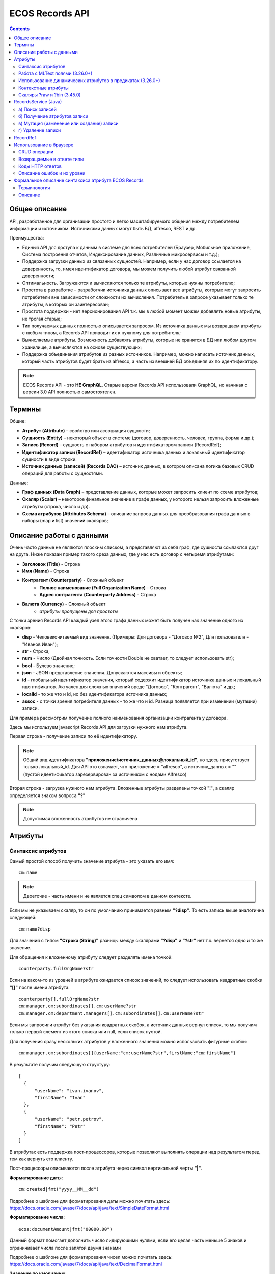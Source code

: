 ECOS Records API
================

.. contents::
		:depth: 5

Общее описание
---------------

API, разработанное для организации простого и легко масштабируемого общения между потребителем информации и источником.
Источниками данных могут быть БД, alfresco, REST и др.

Преимущества:

* Единый API для доступа к данным в системе для всех потребителей (Браузер, Мобильное приложение, Система построения отчетов, Индексирование данных, Различные микросервисы и т.д.);
* Поддержка загрузки данных из связанных сущностей. Например, если у нас договор ссылается на доверенность, то, имея идентификатор договора, мы можем получить любой атрибут связанной доверенности;
* Оптимальность. Загружаются и вычисляются только те атрибуты, которые нужны потребителю;
* Простота в разработке – разработчик источника данных описывает все атрибуты, которые могут запросить потребители вне зависимости от сложности их вычисления. Потребитель в запросе указывает только те атрибуты, в которых он заинтересован;
* Простота поддержки - нет версионирования API т.к. мы в любой момент можем добавлять новые атрибуты, не трогая старые;
* Тип получаемых данных полностью описывается запросом. Из источника данных мы возвращаем атрибуты с любым типом, а Records API приводит их к нужному для потребителя;
* Вычисляемые атрибуты. Возможность добавлять атрибуты, которые не хранятся в БД или любом другом хранилище, а вычисляются на основе существующих;
* Поддержка объединения атрибутов из разных источников. Например, можно написать источник данных, который часть атрибутов будет брать из alfresco, а часть из внешней БД объединяя их по идентификатору.

.. note::

  ECOS Records API - это **НЕ GraphQL**. Старые версии Records API использовали GraphQL, но начиная с версии 3.0 API полностью самостоятелен.

Термины
--------

Общие:

* **Атрибут (Attribute)** – свойство или ассоциация сущности;
* **Сущность (Entity)** – некоторый объект в системе (договор, доверенность, человек, группа, форма и др.);
* **Запись (Record)** – сущность с набором атрибутов и идентификатором записи (RecordRef);
* **Идентификатор записи (RecordRef)** – идентификатор источника данных и локальный идентификатор сущности в виде строки.
* **Источник данных (записей) (Records DAO)** – источник данных, в котором описана логика базовых CRUD операций для работы с сущностями.

Данные:

* **Граф данных (Data Graph)** – представление данных, которые может запросить клиент по схеме атрибутов;
* **Скаляр (Scalar)** – некоторое финальное значение в графе данных, у которого нельзя запросить вложенные атрибуты (строка, число и др).
* **Схема атрибутов (Attributes Schema)** – описание запроса данных для преобразования графа данных в наборы (map и list) значений скаляров;

Описание работы с данными
--------------------------

Очень часто данные не являются плоским списком, а представляют из себя граф, где сущности ссылаются друг на друга.
Ниже показан пример такого среза данных, где у нас есть договор с четыремя атрибутами:

* **Заголовок (Title)** - Строка
* **Имя (Name)** - Строка
* **Контрагент (Counterparty)** - Сложный объект
    * **Полное наименование (Full Organization Name)** - Строка
    * **Адрес контрагента (Counterparty Address)** - Строка
* **Валюта (Currency)** - Сложный объект
    * *атрибуты пропущены для простоты*

.. image:: _static/records/data_graph.png
       :width: 600
       :align: center
       :alt: Data Graph

С точки зрения Records API каждый узел этого графа данных может быть получен как значение одного из скаляров:

* **disp** - Человекочитаемый вид значения. (Примеры: Для договора - "Договор №2", Для пользователя - "Иванов Иван");
* **str** - Строка;
* **num** - Число (Двойная точность. Если точности Double не хватает, то следует использовать str);
* **bool** - Булево значение;
* **json** - JSON представление значения. Допускаются массивы и объекты;
* **id** - глобальный идентификатор значения, который содержит идентификатор источника данных и локальный идентификатор. Актуален для сложных значений вроде "Договор", "Контрагент", "Валюта" и др.;
* **localId** - то же что и id, но без идентификатора источника данных;
* **assoc** - с точки зрения потребителя данных - то же что и id. Разница появляется при изменении (мутации) записи.

.. image:: _static/records/data_graph_with_scalars.png
       :width: 600
       :align: center
       :alt: Data Graph with Scalars

Для примера рассмотрим получение полного наименования организации контрагента у договора.

.. image:: _static/records/get_full_org_name.png
       :width: 600
       :align: center
       :alt: Получение наименования контрагента

Здесь мы используем javascript Records API для загрузки нужного нам атрибута.

Первая строка - получение записи по её идентификатору.

.. note::
  Общий вид идентификатора **"приложение/источник_данных@локальный_id"**, но здесь присутствует только локальный_id. Для API это означает, что приложение = "alfresco", а источник_данных = "" (пустой идентификатор зарезервирован за источником с нодами Alfresco)

Вторая строка - загрузка нужного нам атрибута. Вложенные атрибуты разделены точкой **"."**, а скаляр определяется знаком вопроса **"?"**

.. note::
  Допустимая вложенность атрибутов не ограничена

Атрибуты
------------

Синтаксис атрибутов
~~~~~~~~~~~~~~~~~~~~

Самый простой способ получить значение атрибута - это указать его имя::

  cm:name

.. note:: 
  Двоеточие - часть имени и не является спец символом в данном контексте.

Если мы не указываем скаляр, то он по умолчанию принимается равным **"?disp"**. То есть запись выше аналогична следующей::

  cm:name?disp

Для значений с типом **"Строка (String)"** разницы между скалярами **"?disp"** и **"?str"** нет т.к. вернется одно и то же значение.

Для обращения к вложенному атрибуту следует разделять имена точкой::

  counterparty.fullOrgName?str

Если на каком-то из уровней в атрибуте ожидается список значений, то следует использовать квадратные скобки **"[]"** после имени атрибута::

  counterparty[].fullOrgName?str
  cm:manager.cm:subordinates[].cm:userName?str
  cm:manager.cm:department.managers[].cm:subordinates[].cm:userName?str

Если мы запросили атрибут без указания квадратных скобок, а источник данных вернул список, то мы получим только первый элемент из этого списка или null, если список пустой.

Для получения сразу нескольких атрибутов у вложенного значения можно использовать фигурные скобки::

  cm:manager.cm:subordinates[]{userName:"cm:userName?str",firstName:"cm:firstName"}

В результате получим следующую структуру::

  [
    {
        "userName": "ivan.ivanov",
        "firstName": "Ivan"
    },
    {
        "userName": "petr.petrov",
        "firstName": "Petr"
    }
  ]

В атрибутах есть поддержка пост-процессоров, которые позволяют выполнять операции над результатом перед тем как вернуть его клиенту.

Пост-процессоры описываются после атрибута через символ вертикальной черты **"|"**.

**Форматирование даты**::

  cm:created|fmt("yyyy__MM__dd")

Подробнее о шаблоне для форматирования даты можно почитать здесь: https://docs.oracle.com/javase/7/docs/api/java/text/SimpleDateFormat.html

**Форматирование числа**::

  ecos:documentAmount|fmt("00000.00")

Данный формат помогает дополнить число лидирующими нулями, если его целая часть меньше 5 знаков и ограничивает числа после запятой двумя знаками

Подробнее о шаблоне для форматирования чисел можно почитать здесь: https://docs.oracle.com/javase/7/docs/api/java/text/DecimalFormat.html

**Значение по умолчанию**::

  ecos:documentAmount?num|or(0)

Если атрибут **ecos:documentAmount** вернет **null**, то вместо него мы получим число **0**.

Для процессора **"or"** есть короткая запись через **"!"** ::

  ecos:documentAmount?num!0

В процессоре **"or"** можно использовать другие атрибуты::

  cm:title?str!cm:name?str
  cm:title?str|or("a:cm:name?str")

В данном примере мы получим значение **cm:title** или значение **cm:name**, если **cm:title** равен null или пустой строке.

.. note::
  Данный атрибут приведен для примера и для получения "заголовок или имя" лучше использовать скаляр **"?disp"** т.к. у нод alfresco он по умолчанию реализован подобным образом

В полной форме нам нужно указать префикс **"a:"** чтобы обозначить, что нам нужно значение атрибута, а не константа **"cm:name?str"**
Если нам нужно строковое константное значение в короткой форме, то следует взять значение в кавычки::

  cm:title?str!"cm:name"

**Добавление префикса или суффикса**::

  cm:name|presuf("prefix-","-suffix")

Если значение **cm:name** равно **"Имя"**, то на выходе мы получим **"prefix-Имя-suffix"**
Значение суффикса можно не задавать. Если значение префикса не нужно, а значение суффикса нужно, то первым аргументом можно передать пустую строку.

**Процессоры можно объединять**::

  cm:title!cm:name!"n-a"|presuf("prefix-","-suffix")

1. Взять **заголовок**;
2. Если заголовок пустой, то взять **имя**;
3. Если имя пустое, то взять константу **"n-a"**;
4. Добавить к результату пунктов 1-3 префикс **"prefix-"**;
5. Добавить к результату пункта 4 суффикс **"-suffix"**.

.. list-table:: Список возможных пост-процессоров
    :widths: 5 50 50
    :header-rows: 1

    *   - Название
        - Аргументы
        - Описание
    *   - presuf
        - | ``prefix: String``
          | ``suffix: String``
        - Добавить константу в начало и/или в конец строки
    *   - or
        - | ``orValue0: Any``
          | ``orValue1: Any``
          | ``orValueN: Any``
        - | Вернуть значение по умолчанию если значение атрибута равно null. Если аргумент является строкой
          | и начинается на "a:", то оставшаяся часть атрибута воспринимается как другой атрибут, который
          | нужно вычислить и вернуть в результате.
          | Количество аргументов не ограничено. Аргументы перебираются по очереди
          | и если он не null (не является null и не вычислился через "a:" в null), то результат сразу возвращается.
    *   - rxg
        - | ``pattern: String``
          | ``groupIdx: Int = 1``
        - | Применить регулярное выражение к результату и вернуть указанную группу.
          | Примеры:
          | ``"some-text" | rxg("some-(.+)") -> text``
          | ``"some-text-and-more" | rgx("(some)-(text)-(and)-(more)", 2) -> text``
    *   - join
        - ``delimiter: String = ","``
        - Объединить список значений в строку используя указанный разделитель
    *   - hex (3.26.0+)
        - | ``delimiter: String = ""``
        - | Представить base64 строку как HEX строку (список шестнадцатеричных чисел,
          | где каждый байт представлен двумя символами)
    *   - fmt
        - | ``format: String``
          | ``locale: String = "en"``
          | ``timezone: String = "UTC"``
        - Отформатировать число или дату по указанному формату
    *   - cast
        - | ``type: { "str", "num", "bool" }``
        - Преобразует значение в указанный формат.
    *   - yaml 
        - 
        - Любую структуру приводит к YAML строке.
          | Пример:

            .. code-block::

                await Citeck.Records.get(uiserv/form@ECOS_FORM).load('?json|yaml()')


Работа с MLText полями (3.26.0+)
~~~~~~~~~~~~~~~~~~~~~~~~~~~~~~~~~~~~

Если известно. что в каком-то атрибуте лежит строка или MLText структура (объект, где в качестве ключей локаль,
а в значении соответствующая строка), то можно применить преобразование **"mltext"**.

Пример::

    some.att._as.mltext // получение актуального значения по локали пользователя
    some.att._as.mltext.ru // получение значения для конкретной локали
    some.att._as.mltext.closest.ru // получение значения для конкретной локали с попыткой вычислить ближайшее не пустое значение
    some.att._as.mltext?json // получение значения для всех локалей (если some.att является строкой, то она будет соответствовать локали "en")

Преобразование работает для **String, DataValue, MLText, ObjectData, JsonNode (jackson)**


Использование динамических атрибутов в предикатах (3.26.0+)
~~~~~~~~~~~~~~~~~~~~~~~~~~~~~~~~~~~~~~~~~~~~~~~~~~~~~~~~~~~~

При использовании поиска на основе языка предикатов для всех источников записей есть возможность
указывать вместо значений динамически вычисляемые атрибуты.

Пример запроса с текущим пользователем::

    {
        "t": "eq",
        "att": "actor",
        "val": "${$user.userName}"
    }

Если ``${}`` один и занимает всю строку, то ``"${...}"`` меняется полностью на вычисленное значение. Таким образом результат вычисления шаблона может быть любым JSON типом включая null.
Динамические вставки можно использовать на любом уровне вложенности для любых значений в объектах (можно задавать t, att, val).

Список доступных атрибутов можно посмотреть в разделе **"Контекстные атрибуты"**.

Контекстные атрибуты
~~~~~~~~~~~~~~~~~~~~~~~

Часто возникают ситуации, когда нужно загрузить атрибуты, которые не относятся напрямую к сущности, а являются контекстными.

Пример таких атрибутов:

* **Текущий пользователь**
* **Текущая дата**

Для доступа к таким атрибутам при запросе данных к имени атрибута в начале добавляется знак **"$"**.

Т.о. если нам нужно получить имя текущего пользователя, мы можем загрузить следующий атрибут::

  $user.cm:userName

Если нам нужно получить текущую дату и отформатировать её::

  $now|fmt("yyyy")

Список контекстных атрибутов, которые доступны во всех источниках:

* **user** - Текущий пользователь
* **now** - Текущая дата

Если в серверном коде нужно расширить доступный список контекстных атрибутов, то работу с RecordsService нужно выполнять следующим образом::

  val contextAtts = mutableMapOf<String, Object>()
  contextAtts["customVariable"] = RecordRef.valueOf("people@admin")

  String result = RequestContext.doWithAtts(contextAtts) {
    recordsService.getAtt("any-record", "$customVariable?disp").asText()
  }

В качестве значений для контекстных атрибутов могут быть RecordRef'ы (для доступа к другим сущностям) или значения любых других типов.

Скаляры ?raw и ?bin (3.45.0)
~~~~~~~~~~~~~~~~~~~~~~~~~~~~~~

В [3.45.0] Появилось два новых скаляра - **?raw** и **?bin**

**?raw** возвращет данные без преобразования, как есть.

**?bin** возвращает бинарные данные. При использовании json-формата равнозначен использованию **?str** (данные передаются в виде base64 строки), но с использованием форматов, которые поддерживают передачу массивов байт без необходимости трансформации в base64 дает преимущество по размеру передаваемых данных (base64 дает оверхед 33%). 

RecordsService (Java)
---------------------

**RecordsService** - сервис для работы с абстрактными записями, источником которых может быть любой DAO.

Существует четыре операции, которые можно проделывать над записями:

а) Поиск записей
~~~~~~~~~~~~~~~~~

Методы: **query, queryOne**

Для поиска записей всегда передается **RecordsQuery**, который содержит параметры поиска. Помимо самого простого метода для поиска с одним параметром **RecordsQuery** так же есть варианты с объединенным поиском и запросом атрибутов.

.. code-block::

  recordsService.queryOne(
    RecordsQuery.create()
          .withLanguage(PredicateService.LANGUAGE_PREDICATE)
          .withQuery(Predicates.and(
                  Predicates.eq(ValuePredicateToFtsAlfrescoConstants.TYPE, "cm:person"),
                  Predicates.eq("ssgedic:personalNumber", personalNumber)))
          .withConsistency(Consistency.EVENTUAL)
          .addSort(new SortBy("cm:created", true))
          .build());

.. code-block::

  recordsService.query(RecordsQuery.create()
          .withLanguage(PredicateService.LANGUAGE_PREDICATE)
          .withQuery(Predicates.and(
                  Predicates.eq("_type", "emodel/type@ssgediip-inboundPackage"),
                  Predicates.eq("ssgediip:isNeedSendToVim", true),
                  Predicates.not(
                          Predicates.eq("ssgediip:isAlreadySentToVim", true)
                  )
          ))
          .withConsistency(Consistency.EVENTUAL)
          .build());

* **.withLanguage** – указываем язык запроса;

* **.withQuery** – сам запрос;

* **.withConsistency** – Consistency (Согласованность). Возможные варианты: EVENTUAL, TRANSACTIONAL, DEFAULT, TRANSACTIONAL_IF_POSSIBLE

* **.addSort** – указываем по какому полю нужна сортировка

* **.build()** – сборка запроса

На выходе:

* при **query** получаем **RecsQueryRes<RecordRef>**
* при **queryOne** получаем **RecordRef**

б) Получение атрибутов записи
~~~~~~~~~~~~~~~~~~~~~~~~~~~~~~~~

Методы: **getAtt**, **getAtts**

.. code-block::

  recordsService.getAtt(documentRef, "eint:ediProviderType?str").asText();

* **documentRef** – record, к которому обращаемся

* **"eint:ediProviderType?str"** – параметр, который хотим получить

.. code-block::

 List<ObjPropertyClass> list = recordsService.getAtt(documentRef, "objProperty[]?json").asList(ObjPropertyClass.class);

.. code-block::

  RecordAtts recordAtts = recordsService.getAtts(RecordRef.valueOf(nodeRef.toString()),
        Collections.singletonMap("assocId", name + "[]?id"));


Существует два уровня абстрации для получения атрибутов:

**DTO Class > Attributes**

* **DTO Class** - класс, который используется для генерации списка аттрибутов для формирования схемы и запроса атрибутов из DAO.

После получения всех данных из DAO идет создание инстансов переданного DTO класса и наполнение его данными с помощью библиотеки jackson;
Список аттрибутов формируется либо из названий полей, либо можно добавить аннотацию AttName для указания атрибута вручную.

* **Attributes** - аттрибуты записи в чистом виде. Есть варианты с одним атрибутом, списком атрибутов или набором ключ->значение (Map)

в) Мутация (изменение или создание) записи
~~~~~~~~~~~~~~~~~~~~~~~~~~~~~~~~~~~~~~~~~~~~~~

Каждый DAO решает сам создавать или редактировать полученную запись.
Если в DAO приходит запись с пустым идентификатором, то это команда к созданию новой записи.

Изменение записи

.. code-block::

  RecordAtts recordAtts = new RecordAtts();
  recordAtts.setId(recordRef);
  recordAtts.setAtt("ssgedidl:isOutboundPackageSyncNeeded", false);
  recordsService.mutate(recordAtts);

Для обновления записи необходимо указывать **.setId()** записи которой необходимо изменить

Создание записи

.. code-block::

  RecordAtts recordAtts = new RecordAtts();
  recordAtts.setAtt(AlfNodeRecord.ATTR_TYPE, "ssgedidl:routeTemplate");
  recordAtts.setAtt(RecordConstants.ATT_TYPE, "emodel/type@ssgedidl-routeTemplateItem");
  recordAtts.setAtt("etype:type","ssgedidl-routeTemplateItem");
  recordAtts.setAtt(RecordConstants.ATT_PARENT,
          "/app:company_home/st:sites/cm:ssg-edi/cm:dataLists/cm:ssgedidl-routeTemplate");
  recordAtts.setAtt(RecordConstants.ATT_PARENT_ATT, "cm:contains");
  recordsService.mutate(recordAtts);

При создании новой записи параметр **setId()** не указывается. 

г) Удаление записи
~~~~~~~~~~~~~~~~~~~~~~~

.. code-block::

  recordsService.delete(routeTemplate);

* **RecordRef routeTemplate** – record который необходимо удалить

RecordRef
----------

**RecordRef** - это идентификатор записи, который состоит из трех частей:

#. **appName** - идентификатор приложения, к которому относится запись;
#. **sourceId** - идентификатор локального (для приложения) источника данных, к которому относится запись;
#. **id** - локальный идентификатор, который должен быть уникален в пределах источника.

Общий вид: ``appname/sourceId@id`` 

  где **/** и **@** - особые разделители.

* Если в **RecordRef** не задан **sourceId**, то источником по умолчанию считается - "" (пустая строка).

В Alfresco с таким идентификатором зарегистрирован AlfNodesRecordsDAO - источник данных, у которого запись === нода Alfresco.
Из этого следует, что NodeRef.toString() === RecordRef.toString() для нод Alfresco;

Уровни детализации от меньшего к большему:

* /@localId == @localId == localId
* /sourceId@localId == sourceId@localId
* appName/sourceId@localId

.. code-block::

  RecordRef.create("emodel", "type", "ssgedidl-counterpartyToAuthority");

* **“emodel”** – appName
* **“type”** – sourceId

.. image:: _static/records/records_1.png
       :width: 600
       :align: center

Использование в браузере
-------------------------

Для работы с Records API разработан компонент **Citeck.Records**, который доступен в глобальном контексте на любой странице системы. Доступные операции:

* **get(recordRef)** - Получить запись по её идентификатору. Ниже представлен список операций с записью;
* **query(query, attributes)** - Поиск записей. Первый аргумент - запрос для поиска, а второй - какие атрибуты нам нужны у найденых записей;
* **remove(records)** - Удаление записей.

Операции с записью, которая получена через метод "Citeck.Records.get":

* **load(attributes, forceLoad)** - Загрузить атрибут или несколько атрибутов. Первым аргументом мы указываем что нужно загрузить, а вторым следует использовать кэш или нет. Второй аргумент опционален и по умолчанию равен false (т.е. кэш активен);
* **att(attributeName, value)** - Проставить значение атрибута для записи. Используется перед сохранением записи;
* **save()** - Сохранить изменения в записи, которые были сделаны методом att из предыдущего пункта;

Структура query::

  {
    "sourceId": String // идентификатор источника данных в формате "приложение/id_локального_источника_данных"
    "query": Any // любой формат, который поддерживается источником данных
    "language": String // язык для определения содержимого query. Источник данных может поддерживать несколько языков
    "sortBy": [
        {
            "attribute": String // атрибут для сортировки
            "ascending": Boolean // сортировка должна быть по возрастанию true или по убыванию false
        }
    ],
    "groupBy": [String] // список атрибутов для группировки
    "page": {
        maxItems: Number // максимальное кол-во элементов
        skipCount: Number // количество элементов, которое нужно пропустить при поиске
    }
    "consistency": EVENTUAL | TRANSACTIONAL | DEFAULT | TRANSACTIONAL_IF_POSSIBLE // ожидаемая консистенция данных. EVENTUAL позволяет использовать индексы для поиска элементов
  }

Примеры использования::

  await Citeck.Records.get("workspace://SpacesStore/16d8668d-7325-49ef-80d3-f2bfdb4c6d00").load({
    'status': 'icase:caseStatusAssoc.cm:title?str',
    'display': '.disp'
  });

  ---

  await Citeck.Records.get('ecos-config@ecos-forms-enable').load('.str');

  ---

  await Citeck.Records.query({
    sourceId: 'alfresco/',
    query: 'TYPE:"cm:content"',
    language: 'fts-alfresco',
    page: {	maxItems: 10 }
  }, ['cm:title', 'cm:name']);

  ---

  var user = Citeck.Records.get('alfresco/people@admin');
  await user.load({
    userName: 'cm:userName',
    firstName: 'cm:firstName',
    lastName: 'cm:lastName'
  })

  ---

  var user = Citeck.Records.get('alfresco/people@admin');
  await user.load(['cm:userName', 'cm:firstName', 'cm:lastName'])

  ---

  var user = Citeck.Records.get('alfresco/people@admin');
  await user.load('cm:firstName')

CRUD операции
~~~~~~~~~~~~~~~

Общение с сервером происходит через ``POST`` запросы. 

.. list-table:: 
      :widths: 10 40 40
      :header-rows: 1

      * - Запрос
        - Описание
        - В коде ecos-ui используется
      * - ``READ_ONLY POST``

          .. code-block::
                      
            /gateway/api/records/query 

        - Поиск записей и/или получение атрибутов
        - 

            .. code-block::

              Records.query и Records.get("id_сущности").load(атрибуты_для_загрузки)

      * - ``READ_WRITE POST``

          .. code-block::

            /gateway/api/records/delete 

        - Удаление сущностей 
        - 

            .. code-block::

              Records.remove

      * - ``READ_WRITE POST``

          .. code-block::

            /gateway/api/records/mutate 

        - Создание или изменение сущностей
        - 

            .. code-block::

              var rec = Records.get("id_сущности"); rec.att("атрибут", "значение"); rec.save() 


Возвращаемые в ответе типы 
~~~~~~~~~~~~~~~~~~~~~~~~~~~

В ответе может быть возвращен только тип json. 

Коды HTTP ответов
~~~~~~~~~~~~~~~~~~

Возможные коды ответов:

*	200 **OK**
*	401 **Unauthorized**
*	500 **Internal Server Error** (планируется).

Описание ошибок и их уровни
~~~~~~~~~~~~~~~~~~~~~~~~~~~~~

Ошибки отражены в  теле ответа по ключу **messages** и с полем **level** равным **"ERROR"**. 

Пример:

.. code-block::

  {
    "messages": [
      {
        "level": "ERROR",
        "time": 1653990549261,
        "type": "text",
        "msg": "Some error",
        "requestId": "7848a70e-a449-4b24-abb9-a2a7fbb8ebfa",
        "requestTrace": [
          "gateway:06d039e1766550be603cf98379bbdb22",
          "alfresco:019ca5db-160f-45df-84a6-02750a4f13b7"
        ]
      }
    ],
    "txnActions": [],
    "records": [],
    "hasMore": false,
    "totalCount": 0,
    "version": 1
  }

Доступный **level** только **"ERROR"**.


Формальное описание синтаксиса атрибута ECOS Records
-------------------------------------------------------

Терминология
~~~~~~~~~~~~

* **Контекст** - область, которая выделена с помощью скобок или кавычек ``{}``, ``[]``, ``()``, ``""``, ``''`` или не выделена ничем (корневая область или корневой контекст);
* **Алиас** - псевдоним для атрибута. Пример: в конструкции ``someAlias:name`` someAlias является алиасом и возможный результат вычисления - ``someAlias:"Договор №2"``;
* **Экранирование символа** - добавление перед символом знака ``\``. Необходимо в тех случаях, когда спец-символ должен быть обработан как обычный символ;
* **Спец-символ** - символ, который в определенном контексте имеет специальное значение.
* **Скаляр** - конечный атрибут, который не может содержать вложенных атрибутов. Может быть одним из ``?id``, ``?str``, ``?disp``, ``?num``, ``?assoc``, ``?localId``, ``?bool``, ``?json``.

.. note::
  1. Экранирование спец-символов необходимо только в текущем контексте и не требуется во вложенных контекстах.

Описание
~~~~~~~~~

Общий вид атрибута::

    path0[].path1{INNER}|proc0(arg0,arg1)|proc1(arg0,arg1) (1)

``path0[].path1`` - это путь из атрибутов. Элементы пути объединяются через точку. Если точка является частью имени атрибута, то её следует экранировать.

Все атрибуты в пути кроме последнего имеют ровно один внутренний атрибут без пост-процессоров и алиаса. Последний атрибут в пути может иметь любое количество вложенных атрибутов, но не имеет алиаса.
Все атрибуты в пути кроме первого не имеют пост-процессоров. Первый атрибут в пути может иметь любое количество пост-процессоров, которые указываются в конце после ``{INNER}``.
Любой элемент пути из атрибутов может иметь окончание ``[]``, которое при наличии означает, что атрибут множественный.

``{INNER}`` содержит вложенные атрибуты с алиасами, которые разделены через запятую. Алиас не обязателен. Если он отсутствует, то для результата используется первое имя в пути атрибутов.

Пример значения ``{INNER}``::

    {alias0:attribute0,alias1:attribute1,attribute2}

В **aliasN** спец-символами являются ``,`` и ``:``. Вместо **attributeN** допускается синтаксис (1), но c экранированием запятых ``,`` и если отсутствует алиас, то следует экранировать ``:`` (см. Примечание 1). Если алиас равен первому элементу в пути атрибутов, то это равнозначно отсутствию алиаса.

Вместо ``{INNER}`` при наличии только одного вложенного атрибута без алиаса и процессоров допускается запись без фигурных скобок. В таком случае если вложенный атрибут не является скаляром, то перед ним добавляется точка. Перед скаляром ничего не добавляется т.к. он уже содержит разделительный символ ``?``. 

Примеры::

    name?str == name{?str}
    name.title?str == name{title{?str}}

Если атрибут заканчивается на скаляр ``?disp`` (``att0?disp`` или ``att0{?disp}``), то допускается опустить окончание ``?disp`` в атрибуте т.к. это скаляр по-умолчанию. 

Пример::

    name?disp == name

При описании атрибута допускается использование пост-процессоров, которые вызываются с результатом вычисления атрибута::

    proc0(arg0,arg1)

* **procN** - имя пост-процессора;
* **argN** - аргументы, которые отделяются друг от друга запятыми. Допускаются значения аналогичные формату json - https://www.json.org/json-en.html , но с возможностью использовать для строк одинарные кавычки вместо двойных;

Пост-процессоры объединяются через символ ``|`` и выполняются слева направо аналогично unix pipeline. Пост-процессоры могут быть частью любого атрибута на любом уровне вложенности.

Для пост-процессора с типом "or" доступен дополнительный синтаксис с использованием ``!``. Возможные варианты значения после ``!``:

1. Значение в двойных или одинарных кавычках означает константную строку; (``some!'constant' == some|or('constant')``)
2. Отсутствие значения равнозначно пустой строке ``""``; (``some! == some!"" == some!'' == some|or('')``)
3. null означает пустое значение; (``some!null == some|or(null)``)
4. true или false - булево значение; (``some!true == some|or(true)``)
5. Если первый символ число - числовое значение; (``some!123 == some|or(123)``)
6. Если ни один из вышестоящих вариантов не подошел, то считается, что указано имя атрибута, который нужно вернуть в случае если результат вычисления атрибута до ``!`` оказался null; (``some!other == some|or('a:other')``)

Между частями атрибута (алиас, путь, вложенные атрибуты, пост-процессоры, аргументы) допускается использование любого количества пробельных символов (``\n``, ``\t``, ``\r``, :literal:`\ `).

Модель атрибута::

    SchemaAtt {
        alias: String,
        name: String,
        multiple: Boolean,
        inner: List<SchemaAtt>,
        processors: List<AttProcDef>
    }

Модель пост-процессора::

    AttProcDef {
        type: String,
        arguments: List<DataValue>
    }

* **DataValue** - любой json тип - https://www.json.org/json-en.html


